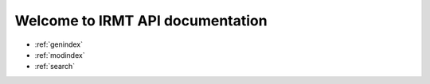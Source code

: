 .. IRMT documentation master file, created by
   sphinx-quickstart on Wed Nov 25 15:30:41 2015.
   You can adapt this file completely to your liking, but it should at least
   contain the root `toctree` directive.

Welcome to IRMT API documentation
=================================

* :ref:`genindex`
* :ref:`modindex`
* :ref:`search`

